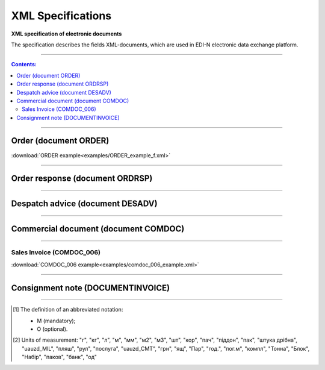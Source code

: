 XML Specifications
######################

**XML specification of electronic documents**

The specification describes the fields XML-documents, which are used in EDI-N electronic data exchange platform.

---------

.. contents:: Contents:

---------

Order (document ORDER)
===============================

.. csv-table:: The buyer send the "order for delivery" (ORDER) to the supplier. ORDER contents the barcode of the product, product description, ordered quantity, price and other necessary information.
  :file: files/ORDER.csv
  :widths:  40, 7, 12, 41
  :header-rows: 1

:download:`ORDER example<examples/ORDER_example_f.xml>`

---------

Order response (document ORDRSP)
======================================

.. csv-table:: Order confirmation (ORDRSP) is a response document to order (ORDER). It is an order confirmation for each product (whether it will be delivered; price; amount changed or refuse delivery of goods info)
  :file: files/ORDRSP.csv
  :widths:  40, 7, 12, 41
  :header-rows: 1

---------

Despatch advice (document DESADV)
=========================================

.. csv-table:: The supplier sends a Despatch advice (DESADV) in response to an Order (ORDER). In this case, the supplier can change the quantity of goods ordered, the date and time of delivery, specify additional information. This document is an waybill analog
  :file: files/DESADV.csv
  :widths:  40, 7, 12, 41
  :header-rows: 1

---------

Commercial document (document COMDOC)
================================================

.. csv-table:: COMDOC (ElectronicDocument) – a document intended for electronic exchange of legally significant documents (subject to conclusion by contracting parties of the agreement "On the recognition of electronic documents" and the use of electronic-digital signature)
  :file: files/COMDOC.csv
  :widths:  40, 7, 12, 41
  :header-rows: 1

---------

Sales Invoice (COMDOC_006)
~~~~~~~~~~~~~~~~~~~~~~~~~~~~~~~~

.. csv-table:: Sales Invoice (COMDOC_006)
  :file: files/COMDOC_006.csv
  :widths:  40, 7, 12, 41
  :header-rows: 1

:download:`COMDOC_006 example<examples/comdoc_006_example.xml>`

---------

Consignment note (DOCUMENTINVOICE)
====================================

.. csv-table:: DOCUMENTINVOICE - Consignment note. The document can be created on the basis of RECADV
  :file: files/DOCUMENTINVOICE.csv
  :widths:  40, 7, 12, 41
  :header-rows: 1

-------------------------

.. [#] The definition of an abbreviated notation:

   * M (mandatory);
   * O (optional).

.. [#] Units of measurement: "г", "кг", "л", "м", "мм", "м2", "м3", "шт", "кор", "пач", "піддон", "пак", "штука дрібна", "uauzd_MIL", "пляш", "рул", "послуга", "uauzd_CMT", "грн", "ящ", "Пар", "год.", "пог.м", "компл", "Тонна", "Блок", "Набір", "паков", "банк", "од"




